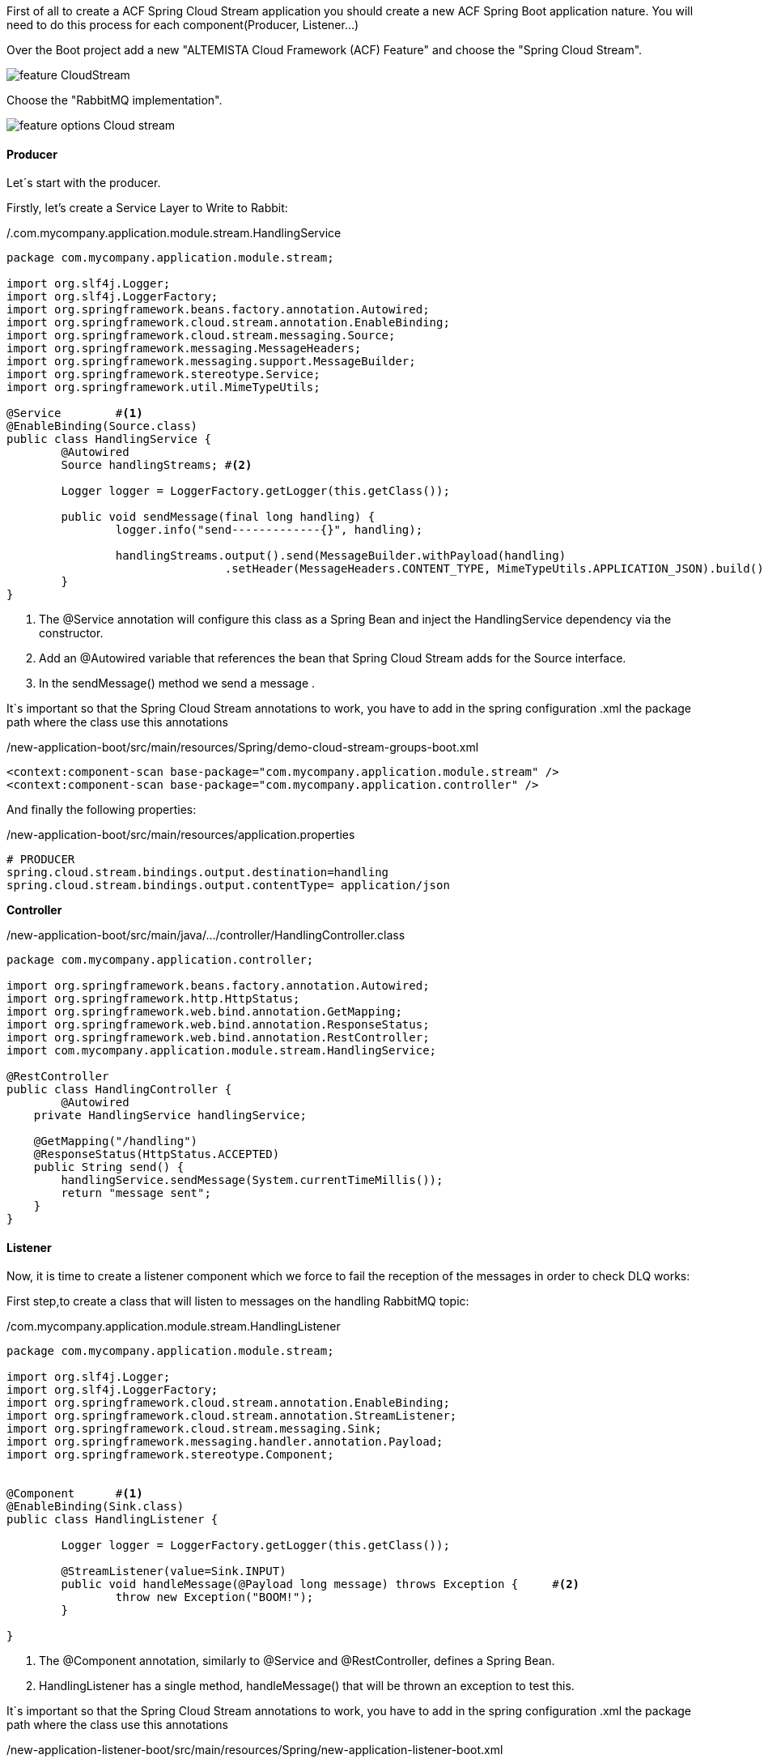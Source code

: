 :fragment:

First of all to create a ACF Spring Cloud Stream application you should create a new ACF Spring Boot application nature. You will need to do this process for each component(Producer, Listener...)

Over the Boot project add a new "ALTEMISTA Cloud Framework (ACF) Feature" and choose the "Spring Cloud Stream".

image::altemista-cloudfwk-documentation/stream/feature_CloudStream.jpg[align="center"]

Choose the "RabbitMQ implementation".

image::altemista-cloudfwk-documentation/stream/feature_options_Cloud_stream.jpg[align="center"]

==== Producer

Let´s start with the producer.

Firstly, let's create a Service Layer to Write to Rabbit:

[source,java,options="nowrap"]
./.com.mycompany.application.module.stream.HandlingService
----
package com.mycompany.application.module.stream;

import org.slf4j.Logger;
import org.slf4j.LoggerFactory;
import org.springframework.beans.factory.annotation.Autowired;
import org.springframework.cloud.stream.annotation.EnableBinding;
import org.springframework.cloud.stream.messaging.Source;
import org.springframework.messaging.MessageHeaders;
import org.springframework.messaging.support.MessageBuilder;
import org.springframework.stereotype.Service;
import org.springframework.util.MimeTypeUtils;

@Service	#<1>
@EnableBinding(Source.class)
public class HandlingService {
	@Autowired
	Source handlingStreams;	#<2>

	Logger logger = LoggerFactory.getLogger(this.getClass());

	public void sendMessage(final long handling) {
		logger.info("send-------------{}", handling);

		handlingStreams.output().send(MessageBuilder.withPayload(handling)
				.setHeader(MessageHeaders.CONTENT_TYPE, MimeTypeUtils.APPLICATION_JSON).build());	#<3>
	}
}
----

<1> The @Service annotation will configure this class as a Spring Bean and inject the HandlingService dependency via the constructor.
<2> Add an @Autowired variable that references the bean that Spring Cloud Stream adds for the Source interface.
<3> In the sendMessage() method we send a message .

It`s important so that the Spring Cloud Stream annotations to work, you have to add in the spring configuration .xml the package path where the class use this annotations

//
[source,xml,linenums]
./new-application-boot/src/main/resources/Spring/demo-cloud-stream-groups-boot.xml
----
<context:component-scan base-package="com.mycompany.application.module.stream" />
<context:component-scan base-package="com.mycompany.application.controller" />
----

And finally the following properties: 
//
[source,properties]
./new-application-boot/src/main/resources/application.properties
----
# PRODUCER
spring.cloud.stream.bindings.output.destination=handling
spring.cloud.stream.bindings.output.contentType= application/json
----

*Controller*
//
[source,java,linenums]
./new-application-boot/src/main/java/.../controller/HandlingController.class
----
package com.mycompany.application.controller;

import org.springframework.beans.factory.annotation.Autowired;
import org.springframework.http.HttpStatus;
import org.springframework.web.bind.annotation.GetMapping;
import org.springframework.web.bind.annotation.ResponseStatus;
import org.springframework.web.bind.annotation.RestController;
import com.mycompany.application.module.stream.HandlingService;

@RestController
public class HandlingController {
	@Autowired
    private HandlingService handlingService;

    @GetMapping("/handling")
    @ResponseStatus(HttpStatus.ACCEPTED)
    public String send() {
    	handlingService.sendMessage(System.currentTimeMillis());
    	return "message sent";
    }
}
----

==== Listener

Now, it is time to create a listener component which we force to fail the reception of the messages in order to check DLQ works:



First step,to create a class that will listen to messages on the handling RabbitMQ topic:

[source,java,options="nowrap"]
./com.mycompany.application.module.stream.HandlingListener
----
package com.mycompany.application.module.stream;

import org.slf4j.Logger;
import org.slf4j.LoggerFactory;
import org.springframework.cloud.stream.annotation.EnableBinding;
import org.springframework.cloud.stream.annotation.StreamListener;
import org.springframework.cloud.stream.messaging.Sink;
import org.springframework.messaging.handler.annotation.Payload;
import org.springframework.stereotype.Component;


@Component	#<1>
@EnableBinding(Sink.class)
public class HandlingListener {
	
	Logger logger = LoggerFactory.getLogger(this.getClass());
	
	@StreamListener(value=Sink.INPUT)
	public void handleMessage(@Payload long message) throws Exception {	#<2>
		throw new Exception("BOOM!");	
	}

}
----
<1> The @Component annotation, similarly to @Service and @RestController, defines a Spring Bean.
<2> HandlingListener has a single method, handleMessage() that will be thrown an exception to test this.

It`s important so that the Spring Cloud Stream annotations to work, you have to add in the spring configuration .xml the package path where the class use this annotations

//
[source,java,linenums]
./new-application-listener-boot/src/main/resources/Spring/new-application-listener-boot.xml
----
<context:component-scan base-package="com.mycompany.application.module.stream" />
----

Now, it is time for the properties, which is the key of this demo.

//
[source,properties]
./demo-cloud-stream-groups-boot/src/main/resources/application.properties
----
# LISTENER
server.port=0
spring.cloud.stream.bindings.input.destination=handling
spring.cloud.stream.bindings.input.contentType= application/json

spring.cloud.stream.bindings.input.group=briefProcessingGroup
spring.cloud.stream.rabbit.bindings.input.consumer.auto-bind-dlq=true
----


After finishing this listener, we will create another listener with the same code and configuration.

==== Test our application

To start RabbitMQ https://www.rabbitmq.com/download.html[click in this link^].

The result should look something like this:

image::altemista-cloudfwk-documentation/stream/handling.png[align="center"]


So the message is in the DLQ message in order to be processed if it would be necessary. If you want to retrieve the message, you could use this java class:

[source,java,options="nowrap"]
./com.mycompany.application.module.stream.HandlingService
----
@Service
public class HandlingService {
	private static final String ORIGINAL_QUEUE = "handling.briefProcessingGroup";

	private static final String DLQ = ORIGINAL_QUEUE + ".dlq";

	@RabbitListener(queues = DLQ)
	private void getDLQmessage(Message failedMessage) {
		System.out.println("Repairing message: "+failedMessage.toString());
	}
----

